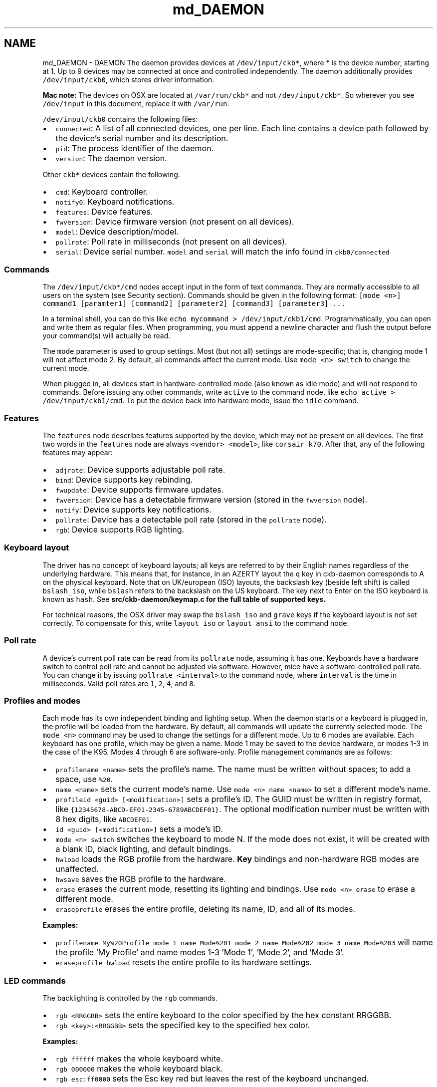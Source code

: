 .TH "md_DAEMON" 3 "Wed May 24 2017" "Version v0.2.8 at branch master" "ckb-next" \" -*- nroff -*-
.ad l
.nh
.SH NAME
md_DAEMON \- DAEMON 
The daemon provides devices at \fC/dev/input/ckb*\fP, where * is the device number, starting at 1\&. Up to 9 devices may be connected at once and controlled independently\&. The daemon additionally provides \fC/dev/input/ckb0\fP, which stores driver information\&.
.PP
\fBMac note:\fP The devices on OSX are located at \fC/var/run/ckb*\fP and not \fC/dev/input/ckb*\fP\&. So wherever you see \fC/dev/input\fP in this document, replace it with \fC/var/run\fP\&.
.PP
\fC/dev/input/ckb0\fP contains the following files:
.IP "\(bu" 2
\fCconnected\fP: A list of all connected devices, one per line\&. Each line contains a device path followed by the device's serial number and its description\&.
.IP "\(bu" 2
\fCpid\fP: The process identifier of the daemon\&.
.IP "\(bu" 2
\fCversion\fP: The daemon version\&.
.PP
.PP
Other \fCckb*\fP devices contain the following:
.IP "\(bu" 2
\fCcmd\fP: Keyboard controller\&.
.IP "\(bu" 2
\fCnotify0\fP: Keyboard notifications\&.
.IP "\(bu" 2
\fCfeatures\fP: Device features\&.
.IP "\(bu" 2
\fCfwversion\fP: Device firmware version (not present on all devices)\&.
.IP "\(bu" 2
\fCmodel\fP: Device description/model\&.
.IP "\(bu" 2
\fCpollrate\fP: Poll rate in milliseconds (not present on all devices)\&.
.IP "\(bu" 2
\fCserial\fP: Device serial number\&. \fCmodel\fP and \fCserial\fP will match the info found in \fCckb0/connected\fP
.PP
.PP
.SS "Commands "
.PP
The \fC/dev/input/ckb*/cmd\fP nodes accept input in the form of text commands\&. They are normally accessible to all users on the system (see Security section)\&. Commands should be given in the following format: \fC[mode <n>] command1 [paramter1] [command2] [parameter2] [command3] [parameter3] \&.\&.\&.\fP
.PP
In a terminal shell, you can do this like \fCecho mycommand > /dev/input/ckb1/cmd\fP\&. Programmatically, you can open and write them as regular files\&. When programming, you must append a newline character and flush the output before your command(s) will actually be read\&.
.PP
The \fCmode\fP parameter is used to group settings\&. Most (but not all) settings are mode-specific; that is, changing mode 1 will not affect mode 2\&. By default, all commands affect the current mode\&. Use \fCmode <n> switch\fP to change the current mode\&.
.PP
When plugged in, all devices start in hardware-controlled mode (also known as idle mode) and will not respond to commands\&. Before issuing any other commands, write \fCactive\fP to the command node, like \fCecho active > /dev/input/ckb1/cmd\fP\&. To put the device back into hardware mode, issue the \fCidle\fP command\&.
.PP
.SS "Features "
.PP
The \fCfeatures\fP node describes features supported by the device, which may not be present on all devices\&. The first two words in the \fCfeatures\fP node are always \fC<vendor> <model>\fP, like \fCcorsair k70\fP\&. After that, any of the following features may appear:
.IP "\(bu" 2
\fCadjrate\fP: Device supports adjustable poll rate\&.
.IP "\(bu" 2
\fCbind\fP: Device supports key rebinding\&.
.IP "\(bu" 2
\fCfwupdate\fP: Device supports firmware updates\&.
.IP "\(bu" 2
\fCfwversion\fP: Device has a detectable firmware version (stored in the \fCfwversion\fP node)\&.
.IP "\(bu" 2
\fCnotify\fP: Device supports key notifications\&.
.IP "\(bu" 2
\fCpollrate\fP: Device has a detectable poll rate (stored in the \fCpollrate\fP node)\&.
.IP "\(bu" 2
\fCrgb\fP: Device supports RGB lighting\&.
.PP
.PP
.SS "Keyboard layout "
.PP
The driver has no concept of keyboard layouts; all keys are referred to by their English names regardless of the underlying hardware\&. This means that, for instance, in an AZERTY layout the \fCq\fP key in ckb-daemon corresponds to A on the physical keyboard\&. Note that on UK/european (ISO) layouts, the backslash key (beside left shift) is called \fCbslash_iso\fP, while \fCbslash\fP refers to the backslash on the US keyboard\&. The key next to Enter on the ISO keyboard is known as \fChash\fP\&. See \fC\fBsrc/ckb-daemon/keymap\&.c\fP\fP for the full table of supported keys\&.
.PP
For technical reasons, the OSX driver may swap the \fCbslash_iso\fP and \fCgrave\fP keys if the keyboard layout is not set correctly\&. To compensate for this, write \fClayout iso\fP or \fClayout ansi\fP to the command node\&.
.PP
.SS "Poll rate "
.PP
A device's current poll rate can be read from its \fCpollrate\fP node, assuming it has one\&. Keyboards have a hardware switch to control poll rate and cannot be adjusted via software\&. However, mice have a software-controlled poll rate\&. You can change it by issuing \fCpollrate <interval>\fP to the command node, where \fCinterval\fP is the time in milliseconds\&. Valid poll rates are \fC1\fP, \fC2\fP, \fC4\fP, and \fC8\fP\&.
.PP
.SS "Profiles and modes "
.PP
Each mode has its own independent binding and lighting setup\&. When the daemon starts or a keyboard is plugged in, the profile will be loaded from the hardware\&. By default, all commands will update the currently selected mode\&. The \fCmode <n>\fP command may be used to change the settings for a different mode\&. Up to 6 modes are available\&. Each keyboard has one profile, which may be given a name\&. Mode 1 may be saved to the device hardware, or modes 1-3 in the case of the K95\&. Modes 4 through 6 are software-only\&. Profile management commands are as follows:
.IP "\(bu" 2
\fCprofilename <name>\fP sets the profile's name\&. The name must be written without spaces; to add a space, use \fC%20\fP\&.
.IP "\(bu" 2
\fCname <name>\fP sets the current mode's name\&. Use \fCmode <n> name <name>\fP to set a different mode's name\&.
.IP "\(bu" 2
\fCprofileid <guid> [<modification>]\fP sets a profile's ID\&. The GUID must be written in registry format, like \fC{12345678-ABCD-EF01-2345-6789ABCDEF01}\fP\&. The optional modification number must be written with 8 hex digits, like \fCABCDEF01\fP\&.
.IP "\(bu" 2
\fCid <guid> [<modification>]\fP sets a mode's ID\&.
.IP "\(bu" 2
\fCmode <n> switch\fP switches the keyboard to mode N\&. If the mode does not exist, it will be created with a blank ID, black lighting, and default bindings\&.
.IP "\(bu" 2
\fChwload\fP loads the RGB profile from the hardware\&. \fBKey\fP bindings and non-hardware RGB modes are unaffected\&.
.IP "\(bu" 2
\fChwsave\fP saves the RGB profile to the hardware\&.
.IP "\(bu" 2
\fCerase\fP erases the current mode, resetting its lighting and bindings\&. Use \fCmode <n> erase\fP to erase a different mode\&.
.IP "\(bu" 2
\fCeraseprofile\fP erases the entire profile, deleting its name, ID, and all of its modes\&.
.PP
.PP
\fBExamples:\fP
.IP "\(bu" 2
\fCprofilename My%20Profile mode 1 name Mode%201 mode 2 name Mode%202 mode 3 name Mode%203\fP will name the profile 'My Profile' and name modes 1-3 'Mode 1', 'Mode 2', and 'Mode 3'\&.
.IP "\(bu" 2
\fCeraseprofile hwload\fP resets the entire profile to its hardware settings\&.
.PP
.PP
.SS "LED commands "
.PP
The backlighting is controlled by the \fCrgb\fP commands\&.
.IP "\(bu" 2
\fCrgb <RRGGBB>\fP sets the entire keyboard to the color specified by the hex constant RRGGBB\&.
.IP "\(bu" 2
\fCrgb <key>:<RRGGBB>\fP sets the specified key to the specified hex color\&.
.PP
.PP
\fBExamples:\fP
.IP "\(bu" 2
\fCrgb ffffff\fP makes the whole keyboard white\&.
.IP "\(bu" 2
\fCrgb 000000\fP makes the whole keyboard black\&.
.IP "\(bu" 2
\fCrgb esc:ff0000\fP sets the Esc key red but leaves the rest of the keyboard unchanged\&.
.PP
.PP
Multiple keys may be changed to one color when separated with commas, for instance:
.IP "\(bu" 2
\fCrgb w,a,s,d:0000ff\fP sets the WASD keys to blue\&.
.PP
.PP
Additionally, multiple commands may be combined into one, for instance:
.IP "\(bu" 2
\fCrgb ffffff esc:ff0000 w,a,s,d:0000ff\fP sets the Esc key red, the WASD keys blue, and the rest of the keyboard white (note the lack of a key name before \fCffffff\fP, implying the whole keyboard is to be set)\&.
.PP
.PP
By default, the controller runs at 30 FPS, meaning that attempts to animate the LEDs faster than that will be ignored\&. If you wish to change it, send the command \fCfps <n>\fP\&. The maximum frame rate is 60\&.
.PP
For devices running in 512-color mode, color dithering can be enabled by sending the command \fCdither 1\fP\&. The command \fCdither 0\fP disables dithering\&.
.PP
.SS "Indicators "
.PP
The indicator LEDs (Num Lock, Caps Lock, Scroll Lock) are controlled with the \fCi\fP commands\&.
.IP "\(bu" 2
\fCioff <led>\fP turns an indicator off permanently\&. Valid LED names are \fCnum\fP, \fCcaps\fP, and \fCscroll\fP\&.
.IP "\(bu" 2
\fCion <led>\fP turns an indicator on permanently\&.
.IP "\(bu" 2
\fCiauto <led>\fP turns an indicator off or on automatically (default behavior)\&.
.PP
.PP
.SS "Binding keys "
.PP
Keys may be rebound through use of the \fCbind\fP commands\&. Binding is a 1-to-1 operation that translates one keypress to a different keypress regardless of circumstance\&.
.IP "\(bu" 2
\fCbind <key1>:<key2>\fP remaps key1 to key2\&.
.IP "\(bu" 2
\fCunbind <key>\fP unbinds a key, causing it to lose all function\&.
.IP "\(bu" 2
\fCrebind <key>\fP resets a key, returning it to its default binding\&.
.PP
.PP
\fBExamples:\fP
.IP "\(bu" 2
\fCbind g1:esc\fP makes G1 become an alternate Esc key (the actual Esc key is not changed)\&.
.IP "\(bu" 2
\fCbind caps:tab tab:caps\fP switches the functions of the Tab and Caps Lock keys\&.
.IP "\(bu" 2
\fCunbind lwin rwin\fP disables both Windows keys, even without using the keyboard's Windows Lock function\&.
.IP "\(bu" 2
\fCrebind all\fP resets the whole keyboard to its default bindings\&.
.PP
.PP
.SS "\fBKey\fP macros "
.PP
Macros are a more advanced form of key binding, controlled with the \fCmacro\fP command\&.
.IP "\(bu" 2
\fCmacro <keys>:<command>\fP binds a key combination to a command, where the command is a series of key presses\&. To combine keys, separate them with \fC+\fP; for instance, \fClctrl+a\fP binds a macro to (left) Ctrl+A\&. In the command field, enter \fC+<key>\fP to trigger a key down or \fC-<key>\fP to trigger a key up\&. To simulate a key press, use \fC+<key>,-<key>\fP\&.
.IP "\(bu" 2
\fCmacro <keys>:clear\fP clears commands associated with a key combination\&. Only one macro may be assigned per combination; assigning a second one will overwrite the first\&.
.IP "\(bu" 2
\fCmacro clear\fP clears all macros\&.
.PP
.PP
\fBExamples:\fP
.IP "\(bu" 2
\fCmacro g1:+lctrl,+a,-a,-lctrl\fP triggers a Ctrl+A when G1 is pressed\&.
.IP "\(bu" 2
\fCmacro g2+g3:+lalt,+f4,-f4,-lalt\fP triggers an Alt+F4 when G2 and G3 are pressed simultaneously\&.
.PP
.PP
Assigning a macro to a key will cause its binding to be ignored; for instance, \fCmacro a:+b,-b\fP will cause A to generate a B character regardless of its binding\&. However, \fCmacro lctrl+a:+b,-b\fP will cause A to generate a B only when Ctrl is also held down\&.
.PP
.SS "DPI and mouse settings "
.PP
DPI settings are stored in a bank\&. They are controlled with the \fCdpi\fP command\&.
.IP "\(bu" 2
\fCdpi <stage>:<x>,<y>\fP sets the DPI for a given \fCstage\fP to \fCx\fP by \fCy\fP\&. Valid stages are \fC0\fP through \fC5\fP\&. In hardware, \fC1\fP is the first (lowest) stage and \fC5\fP is the highest\&. Stage \fC0\fP is used for Sniper mode\&.
.IP "\(bu" 2
\fCdpi <stage>:<xy>\fP sets both X and Y\&.
.IP "\(bu" 2
\fCdpi <stage>:off\fP disables a DPI stage\&.
.IP "\(bu" 2
\fCdpisel <stage>\fP sets the current stage selection\&.
.PP
.PP
In order to change the mouse's current DPI, first update one of the stages with the value you want, then select that stage\&. For instance:
.IP "\(bu" 2
\fCdpi 1:1000 dpisel 1\fP sets the current DPI to 1000x1000\&.
.PP
.PP
Additional mouse settings:
.IP "\(bu" 2
\fClift <height>\fP sets the lift height, from \fC1\fP (lowest) to \fC5\fP (highest)
.IP "\(bu" 2
\fCsnap <on|off>\fP enables or disables Angle Snap\&.
.PP
.PP
.SS "Notifications "
.PP
The keyboard can be configured to generate user-readable notifications on keypress events\&. These are controlled with the \fCnotify\fP commands\&. In order to see events, read from \fC/dev/input/ckb*/notify0\fP\&. In a terminal, you can do this like \fCcat /dev/input/ckb1/notify0\fP\&. Programmatically, you can open it for reading like a regular file\&.
.PP
Note that the file can only reliably be read by one application: if you try to open it in two different programs, they may both fail to get data\&. Data will be buffered as long as no programs are reading, so you will receive all unread notifications as soon as you open the file\&. If you'd like to read notifications from two separate applications, send the command \fCnotifyon <n>\fP to the keyboard you wish to receive notifications from, where N is a number between 1 and 9\&. If \fC/dev/input/ckb*/notify<n>\fP does not already exist, it will be created, and you can read notifications from there without disrupting any other program\&. To close a notification node, send \fCnotifyoff <n>\fP\&.
.PP
\fCnotify0\fP is always open and will not be affected by \fCnotifyon\fP/\fCnotifyoff\fP commands\&. By default, all notifications are printed to \fCnotify0\fP\&. To print output to a different node, prefix your command with \fC@<node>\fP\&.
.PP
Notifications are printed with one notification per line\&. Commands are as follows:
.IP "\(bu" 2
\fCnotify <key>:on\fP or simply \fCnotify <key>\fP enables notifications for a key\&. Each key will generate two notifications: \fCkey +<key>\fP when the key is pressed, and \fCkey -<key>\fP when it is released\&.
.IP "\(bu" 2
\fCnotify <key>:off\fP turns notifications off for a key\&.
.PP
.PP
\fBExamples:\fP
.IP "\(bu" 2
\fCnotify w a s d\fP sends notifications whenever W, A, S, or D is pressed\&.
.IP "\(bu" 2
\fCnotify g1 g2 g3 g4 g5 g6 g7 g8 g9 g10 g11 g12 g13 g14 g15 g16 g17 g18 mr m1 m2 m3 light lock\fP prints a notification whenever a non-standard key is pressed\&.
.IP "\(bu" 2
\fCnotify all:off\fP turns all key notifications off\&.
.IP "\(bu" 2
\fC@5 notify esc\fP prints Esc key notifications to \fCnotify5\fP\&.
.PP
.PP
\fBNote:\fP \fBKey\fP notifications are \fInot\fP affected by bindings\&. For instance, if you run \fCecho bind a:b notify a > /dev/input/ckb1/cmd\fP and then press the A key, the notifications will read \fCkey +a\fP \fCkey -a\fP, despite the fact that the character printed on screen will be \fCb\fP\&. Likewise, unbinding a key or assigning a macro to a key does not affect the notifications\&.
.PP
.SS "Indicator notifications "
.PP
You can also choose to receive notifications for the indicator LEDs by using the \fCinotify\fP command\&. For instance, \fCinotify caps:on\fP or simply \fCinotify caps\fP will print notifications whenever the Caps Lock LED is toggled\&. The notifications will read \fCi +caps\fP when the light is turned on and \fCi -caps\fP when it is turned off\&. It is also possible to toggle all indicators at once using \fCinotify all\fP or \fCinotify all:off\fP\&.
.PP
Like key notifications, indicator notifications are not affected by bindings, nor by the \fCion\fP, \fCioff\fP, or \fCiauto\fP commands\&. The notifications will reflect the state of the LEDs as seen be the event device\&.
.PP
.SS "Getting parameters "
.PP
Parameters can be retrieved using the \fCget\fP command\&. The data will be sent out as a notification\&. Generally, the syntax to get the data associated with a command is \fCget :<command>\fP (note the colon), and the associated data will be returned in the form of \fC<command> <data>\fP\&. The following data may be gotten:
.IP "\(bu" 2
\fCget :mode\fP returns the current mode in the form of a \fCswitch\fP command\&. (Note: Do not use this in a line containing a \fCmode\fP command or it will return the mode that you selected, rather than the keyboard's current mode\&.)
.IP "\(bu" 2
\fCget :name\fP returns the current mode's name in the form of \fCmode <n> name <name>\fP\&. To see the name of another mode, use \fCmode <n> get :name\fP\&. The name is URL-encoded; spaces are written as %20\&. The name may be truncated, so \fCname <some long string> get :name\fP may return something shorter than what was entered\&.
.IP "\(bu" 2
\fCget :profilename\fP returns the profile's name, in the form of \fCprofilename <name>\fP\&. As above, it is URL-encoded and may be truncated\&.
.IP "\(bu" 2
\fCget :hwname\fP and \fCget :hwprofilename\fP return the same thing except taken from the current hardware profile instead of the in-memory profile\&. The output is identical but will read \fChwname\fP instead of \fCname\fP and \fChwprofilename\fP instead of \fCprofilename\fP\&.
.IP "\(bu" 2
\fCget :id\fP returns the current mode's ID and modification number in the form of \fCmode <n> id <guid> <modification>\fP\&.
.IP "\(bu" 2
\fCget :profileid\fP returns the current profile's ID and modification number in the form of \fCprofileid <guid> <modification>\fP\&.
.IP "\(bu" 2
\fCget :hwid\fP and \fCget :hwprofileid\fP return the same thing except from the current hardware profile/mode\&. As before, the ouput will be the same but with \fChwid\fP and \fChwprofileid\fP instead of \fCid\fP and \fCprofileid\fP\&.
.IP "\(bu" 2
\fCget :rgb\fP returns an \fCrgb\fP command equivalent to the current RGB state\&.
.IP "\(bu" 2
\fCget :hwrgb\fP does the same thing, but retrieves the colors currently stored in the hardware profile\&. The output will say \fChwrgb\fP instead of \fCrgb\fP\&.
.IP "\(bu" 2
\fCget :dpi\fP returns a \fCdpi\fP command equivalent to the current DPI bank\&.
.IP "\(bu" 2
\fCget :dpisel\fP returns a \fCdpisel\fP command for the currently-selected DPI stage\&.
.IP "\(bu" 2
\fCget :lift\fP returns a \fClift\fP command for the current lift height\&.
.IP "\(bu" 2
\fCget :snap\fP returns the current angle snap status\&.
.IP "\(bu" 2
\fCget :hwdpi\fP, \fCget :hwdpisel\fP, \fCget :hwlift\fP, and \fCget :hwsnap\fP return the same properties, but for the current hardware profile\&.
.IP "\(bu" 2
\fCget :keys\fP and \fCget :i\fP return the current keypress status and indicator status, respectively\&. They will indicate all currently pressed keys and all currently active indicators, like \fCkey +enter\fP and \fCi +num\fP\&.
.PP
.PP
Like \fCnotify\fP, you must prefix your command with \fC@<node>\fP to get data printed to a node other than \fCnotify0\fP\&.
.PP
.SS "Firmware updates "
.PP
\fBWARNING:\fP Improper use of \fCfwupdate\fP may brick your device; use this command \fIat your own risk\fP\&. I accept no responsibility for broken keyboards\&.
.PP
The latest firmware versions and their URLs can be found in the \fCFIRMWARE\fP document\&. To update your keyboard's firmware, first extract the contents of the zip file and then issue the command \fCfwupdate /path/to/fw/file\&.bin\fP to the keyboard you wish to update\&. The path name must be absolute and must not include spaces\&. If it succeeded, you should see \fCfwupdate <path> ok\fP logged to the keyboard's notification node and then the device will disconnect and reconnect\&. If you see \fCfwupdate <path> invalid\fP it means that the firmware file was not valid for the device; more info may be available in the daemon's \fCstdout\fP\&. If you see \fCfwupdate <path> fail\fP it means that the file was valid but the update failed at a hardware level\&. The keyboard may disconnect/reconnect anyway or it may remain in operation\&.
.PP
When the device reconnects you should see the new firmware version in its \fCfwversion\fP node; if you see \fC0000\fP instead it means that the keyboard did not update successfully and will need another \fCfwupdate\fP command in order to function again\&. If the update fails repeatedly, try connecting the keyboard to a Windows PC and using the official firmware update in CUE\&.
.PP
.SS "Restart "
.PP
Because sometimes the communication between the daemon and the keyboard is corrupted after resuming from standby or suspend, a restart function is implemented\&. It first calls the \fBquit()\fP funtion, then it calls \fBmain()\fP again with the original parameter list\&.
.PP
There are two ways to restart the daemon:
.IP "\(bu" 2
send the string 'restart some-description-as-one-word' to the cmd-pipe (normally /dev/input/ckb1/cmd or /dev/input/ckb2/cmd, depending on what device gets which ID\&.
.IP "\(bu" 2
send SIGUSR1 to the daemon process (as root)\&.
.PP
.PP
Later on, there may be a user interface in the client for the first method\&.
.PP
.SS "Security "
.PP
By default, all of the \fCckb*\fP nodes may be accessed by any user\&. For most single-user systems this should not present any security issues, since only one person will have access to the computer anyway\&. However, if you'd like to restrict the users that can write to the \fCcmd\fP nodes or read from the \fCnotify\fP nodes, you can specify the \fC--gid=<group>\fP option at start up\&. For instance, on most systems you could run \fCckb-daemon --gid=1000\fP to make them accessible only by the system's primary user\&. \fCckb-daemon\fP must still be run as root, regardless of which \fCgid\fP you specify\&. The \fCgid\fP option may be set only at startup and cannot be changed while the daemon is running\&.
.PP
The daemon additionally supports a \fC--nonotify\fP option to disable key notifications, to prevent unauthorized programs from logging key input\&. Note that this will interfere with some of \fCckb\fP's abilities\&. It is also highly unlikely to increase security unless you are using the program in a stripped down terminal environment without Xorg\&. For most use cases there are many other (more likely) ways that a keylogger program could compromise your system\&. Nevertheless, the option is provided for the sake of paranoia\&. If you'd like to disable key rebinding as well, launch the daemon with \fC--nobind\fP\&. \fC--nobind\fP implies \fC--nonotify\fP, so notifications will also be disabled\&. As with \fC--gid\fP, these options must be set at startup and cannot be changed while the daemon is running\&. 
